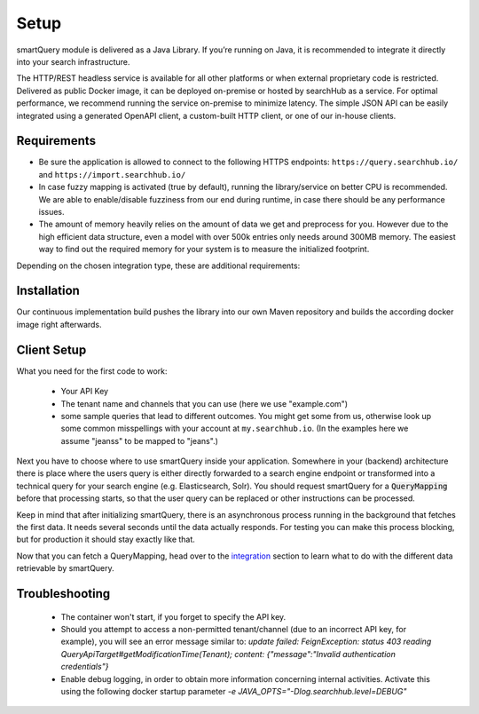 Setup
=====

smartQuery module is delivered as a Java Library. If you’re running on Java, it is recommended to integrate it directly into your search infrastructure.

The HTTP/REST headless service is available for all other platforms or when external proprietary code is restricted. Delivered as public Docker image, it can be deployed on-premise or hosted by searchHub as a service. For optimal performance, we recommend running the service on-premise to minimize latency. The simple JSON API can be easily integrated using a generated OpenAPI client, a custom-built HTTP client, or one of our in-house clients.

Requirements
------------

- Be sure the application is allowed to connect to the following HTTPS endpoints: ``https://query.searchhub.io/`` and ``https://import.searchhub.io/``
- In case fuzzy mapping is activated (true by default), running the library/service on better CPU is recommended. We are able to enable/disable fuzziness from our end during runtime, in case there should be any performance issues.
- The amount of memory heavily relies on the amount of data we get and preprocess for you. However due to the high efficient data structure, even a model with over 500k entries only needs around 300MB memory. The easiest way to find out the required memory for your system is to measure the initialized footprint.

Depending on the chosen integration type, these are additional requirements:

.. tabs::

   .. tab:: Java Integration

    - The runtime environment must be able to verify Let's Encrypt certificates
    - Java version >= 17
    - Memory: at least 100MB additional Java Heap space + more space depending on the amount of data to manage

   .. tab:: HTTP Service

    - Container runtime environment (docker, kubernetes, etc.)
    - Memory: at least 200MB + more space depending on the amount of data to manage


Installation
------------

Our continuous implementation build pushes the library into our own Maven repository and builds the according docker image right afterwards.

.. tabs::

    .. tab:: Java Integration

      Add smartQuery as dependency to your project.

      .. code-block:: XML

        <dependency>
            <groupId>io.searchhub</groupId>
            <artifactId>smartquery</artifactId>
            <version>${SMARTQUERY_VERSION}</version>
        </dependency>

        <!-- ... -->

        <repository>
            <id>external-releases</id>
            <url>https://nexus.commerce-experts.com/content/repositories/searchhub-external/</url>
        </repository>

    .. tab:: HTTP Service (bash)

      .. code-block:: bash

        docker pull commerceexperts/smartquery-service:${SMARTQUERY_VERSION}

      The container must be initiated with your API key set to the environment variable `SH_API_KEY`.
      The container exposes port 8081 which can be mapped to any port.

      .. code-block:: bash

        docker run -d --name=smartquery-service -e SH_API_KEY=<YourS3cr3tAPIkey> -P commerceexperts/smartquery-service:${SMARTQUERY_VERSION}

    .. tab:: PHP Client

      See the 'bash' tab about how to start the docker container.
      Then to use the HTTP Service in a PHP environment you can use our public `PHP Client`_ from ``https://github.com/CommerceExperts/searchhub-php-client``.
      You will find several code samples through the documentation using that PHP Client.

      .. code-block:: json

        {
          "require": {
            "commerce-experts/searchhub-php-client": "1.0.0"
          }
        }

    .. tab:: JS Client

      In case you request a search-vendor API directly from the frontend of your shop or from a Node JS backend, feel free to use our `searchHub JS Client`_ from
      ``https://github.com/CommerceExperts/searchhub-js-client``.

      For example install it via :code:`npm i -S searchhub-js-client`



Client Setup
------------

What you need for the first code to work:

    - Your API Key
    - The tenant name and channels that you can use (here we use "example.com")
    - some sample queries that lead to different outcomes. You might get some from us, otherwise look up some common misspellings with your account at ``my.searchhub.io``.
      (In the examples here we assume "jeanss" to be mapped to "jeans".)

Next you have to choose where to use smartQuery inside your application.
Somewhere in your (backend) architecture there is place where the users query is either directly forwarded to a search engine endpoint or transformed into a technical query for your
search engine (e.g. Elasticsearch, Solr). You should request smartQuery for a :code:`QueryMapping` before that processing starts, so that the user query can be replaced
or other instructions can be processed.

Keep in mind that after initializing smartQuery, there is an asynchronous process running in the background that fetches the first data.
It needs several seconds until the data actually responds. For testing you can make this process blocking, but for production it should stay exactly like that.

.. tabs::

    .. tab:: Java Integration

        The key class at the Java integration is the :code:`QueryMapperManager`. It is responsible for initializing and managing the QueryMappers for one or more Tenants.
        It needs to be instantiated with the provided API key.
        It's *important* to use a single `QueryMapperManager` object since it will internally spawn and manage several threads to update the `QueryMapper` instances asynchronously,
        and retain a reference to it.

        .. code-block:: java

            // should be centrally managed, e.g. a singleton bean in application context
            private final static QueryMapperManager qmManager;
            static {
                qmManager = QueryMapperManager.builder()
                                              .apiToken("YourS3cr3tAPIkey")
                // preload will make the 'build' call to block until the data is loaded
                                              .preloadTenants("example.com")
                                              .build();
                // The Javadoc of the QueryMapperManager::builder methods
                // tell you more about the available settings.
            }

            public void searchProcess(HttpServletRequest req, HttpServletResponse resp)
            {
                // init search process...
                Tenant tenant = new Tenant("example", "com");
                QueryMapper qm = qmManager.getQueryMapper(tenant);

                String searchQuery = req.getParameter("q");

                // in case the session-id of the searchHub collector is given, it should be used here.
                // If not, stick with 'null' because a different session leads to unwanted results!
                String shCookie = req.getCookieValue("SearchCollectorSession");
                QueryMapping mapping = qm.mapQuery(searchQuery, shCookie);
                if (mapping.hasRedirect()) {
                    resp.setHeader("Location", mapping.getRedirect());
                    resp.setStatus(302);
                    return;
                } else {
                    searchQuery = mapping.getSearchQuery();
                }

                // continue with search process...
            }

            // Optionally bind the qmManager instance to your JVM's lifecycle
            // and close the QueryMapperManager during shutdown.
            // Internally a ScheduledExecutorService is used, that will be stopped then.
            @PreDestroy
            public void onJvmShutdown() {
                qmManager.close();
            }

        .. note::
            The API Key and the preload tenants are automatically populated with the same environment variables as the HTTP service:
            If the environment variable `SH_API_KEY` is available, the API Key is set to it. Same for `SH_INIT_TENANTS` that adds tenants to the list of preloaded tenants.
            In that case you can simple use :code:`QueryMapperManager.builder().build()`


    .. tab:: HTTP Service (bash)

      If you have the service started, use the known tenant data and a sample user query to fetch a query mapping.

      .. code-block:: bash

        $> port=10240
        $> tenant_name="example"
        $> tenant_channel="com"
        $> curl "http://localhost:$port/smartquery/v2/$tenant_name/$tenant_channel?userQuery=$userQuery" -o - | jq .
         >  {
         >     "userQuery": "jeanss",
         >     "masterQuery": "jeans",
         >     "redirect": null,
         >     "potentialCorrections": null,
         >     "relatedQueries": null,
         >     "resultModifications": null,
         >     "successful": true,
         >     "searchQuery": "jeans"
         >  }


    .. tab:: PHP Client

      The PHP Client comes with the ability to run in several modes. But here we configure it to run connected to a local HTTP service.

      .. code-block:: php

        $tenant_name = "example";
        $tenant_channel = "com";
        $userQuery = "jeanss";

        $config = new Config($tenant_name, $tenant_channel, null, null,
            "http://localhost:$port/smartquery/v2/{$tenant_name}/{$tenant_channel}");
        $client = new SearchHubClient($config);
        $queryMapping = $client->mapQuery($userQuery);


    .. tab:: JS Client

      The JS Client comes only with the ability to connect to a SaaS Service so far. Therefor only tenant name is required for initialization.
      However additional it comes with the ability to do the splitting for an A/B test that can be evaluated by searchHub. Set this value to `false` unless other communicated.

      .. code-block:: javascript

        import {BrowserClientFactory} from "searchhub-js-client";

        const {smartSuggestClient, smartQueryClient, abTestManager} = BrowserClientFactory({
            tenant: "example.com",
            abTestActive: false
        });

        // automatically respects ab test assignment + caching
        const mapping = await smartQueryClient.getMapping("jeanss");

      More code examples are available in the `clients repository <https://github.com/CommerceExperts/searchhub-js-client>`_.

Now that you can fetch a QueryMapping, head over to the `integration`_ section to learn what to do with the different data retrievable by smartQuery.



Troubleshooting
----------------

  - The container won't start, if you forget to specify the API key.
  - Should you attempt to access a non-permitted tenant/channel (due to an incorrect API key, for example), you will see an error message similar to: `update failed: FeignException: status 403 reading QueryApiTarget#getModificationTime(Tenant); content: {"message":"Invalid authentication credentials"}`
  - Enable debug logging, in order to obtain more information concerning internal activities. Activate this using the following docker startup parameter `-e JAVA_OPTS="-Dlog.searchhub.level=DEBUG"`


.. _PHP Client: https://github.com/CommerceExperts/searchhub-php-client
.. _searchHub JS Client: https://github.com/CommerceExperts/searchhub-js-client
.. _integration: integration.html
